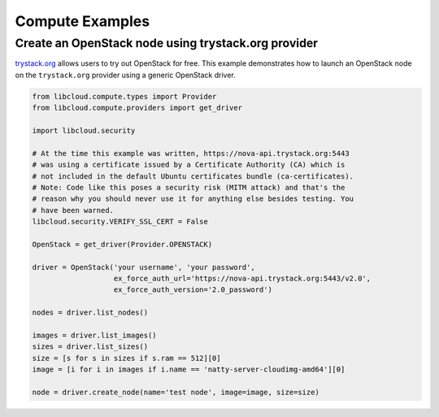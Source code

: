 Compute Examples
================

Create an OpenStack node using trystack.org provider
----------------------------------------------------

`trystack.org`_ allows users to try out OpenStack for free. This example
demonstrates how to launch an OpenStack node on the ``trystack.org`` provider
using a generic OpenStack driver.

.. sourcecode:: python

    from libcloud.compute.types import Provider
    from libcloud.compute.providers import get_driver

    import libcloud.security

    # At the time this example was written, https://nova-api.trystack.org:5443
    # was using a certificate issued by a Certificate Authority (CA) which is
    # not included in the default Ubuntu certificates bundle (ca-certificates).
    # Note: Code like this poses a security risk (MITM attack) and that's the
    # reason why you should never use it for anything else besides testing. You
    # have been warned.
    libcloud.security.VERIFY_SSL_CERT = False

    OpenStack = get_driver(Provider.OPENSTACK)

    driver = OpenStack('your username', 'your password',
                       ex_force_auth_url='https://nova-api.trystack.org:5443/v2.0',
                       ex_force_auth_version='2.0_password')

    nodes = driver.list_nodes()

    images = driver.list_images()
    sizes = driver.list_sizes()
    size = [s for s in sizes if s.ram == 512][0]
    image = [i for i in images if i.name == 'natty-server-cloudimg-amd64'][0]

    node = driver.create_node(name='test node', image=image, size=size)


.. _`trystack.org`: http://trystack.org/
